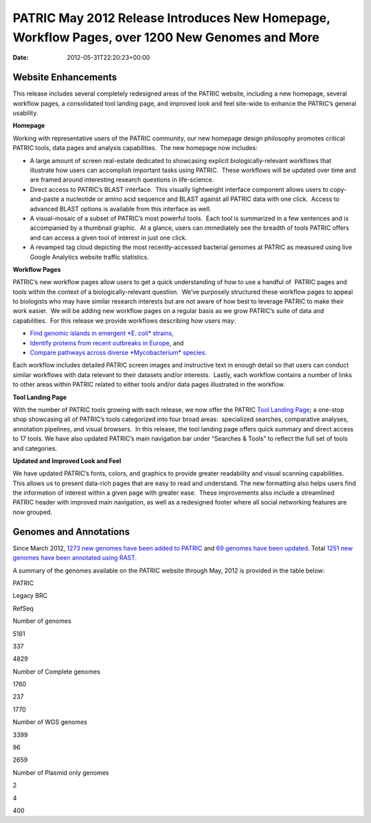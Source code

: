 ===============================================================================================
PATRIC May 2012 Release Introduces New Homepage, Workflow Pages, over 1200 New Genomes and More
===============================================================================================


:Date:   2012-05-31T22:20:23+00:00

**Website Enhancements**
========================

This release includes several completely redesigned areas of the PATRIC
website, including a new homepage, several workflow pages, a
consolidated tool landing page, and improved look and feel site-wide to
enhance the PATRIC’s general usability.

**Homepage**

Working with representative users of the PATRIC community, our new
homepage design philosophy promotes critical PATRIC tools, data pages
and analysis capabilities.  The new homepage now includes:

-  A large amount of screen real-estate dedicated to showcasing explicit
   biologically-relevant workflows that illustrate how users can
   accomplish important tasks using PATRIC.  These workflows will be
   updated over time and are framed around interesting research
   questions in life-science.
-  Direct access to PATRIC’s BLAST interface.  This visually lightweight
   interface component allows users to copy-and-paste a nucleotide or
   amino acid sequence and BLAST against all PATRIC data with one
   click.  Access to advanced BLAST options is available from this
   interface as well.
-  A visual-mosaic of a subset of PATRIC’s most powerful tools.  Each
   tool is summarized in a few sentences and is accompanied by a
   thumbnail graphic.  At a glance, users can immediately see the
   breadth of tools PATRIC offers and can access a given tool of
   interest in just one click.
-  A revamped tag cloud depicting the most recently-accessed bacterial
   genomes at PATRIC as measured using live Google Analytics website
   traffic statistics.

**Workflow Pages**

PATRIC’s new workflow pages allow users to get a quick understanding of
how to use a handful of  PATRIC pages and tools within the context of a
biologically-relevant question.  We’ve purposely structured these
workflow pages to appeal to biologists who may have similar research
interests but are not aware of how best to leverage PATRIC to make their
work easier.  We will be adding new workflow pages on a regular basis as
we grow PATRIC’s suite of data and capabilities.  For this release we
provide workflows describing how users may:

-  `Find genomic islands in emergent *E. coli*
   strains, <http://www.patricbrc.org/portal/portal/patric/Workflow?page=new-e-coli-strain-virulence-analysis-via-genomic-island>`__
-  `Identify proteins from recent outbreaks in
   Europe <http://www.patricbrc.org/portal/portal/patric/Workflow?page=collect-2011-e-coli-outbreak-shiga-toxins>`__,
   and
-  `Compare pathways across diverse *Mycobacterium*
   species. <http://www.patricbrc.org/portal/portal/patric/Workflow?page=tb-comparative-pathways-wf>`__

Each workflow includes detailed PATRIC screen images and instructive
text in enough detail so that users can conduct similar workflows with
data relevant to their datasets and/or interests.  Lastly, each workflow
contains a number of links to other areas within PATRIC related to
either tools and/or data pages illustrated in the workflow.

**Tool Landing Page**

With the number of PATRIC tools growing with each release, we now offer
the PATRIC `Tool Landing
Page <http://www.patricbrc.org/portal/portal/patric/Tools>`__; a
one-stop shop showcasing all of PATRIC’s tools categorized into four
broad areas:  specialized searches, comparative analyses, annotation
pipelines, and visual browsers.  In this release, the tool landing page
offers quick summary and direct access to 17 tools. We have also updated
PATRIC’s main navigation bar under “Searches & Tools” to reflect the
full set of tools and categories.

**Updated and Improved Look and Feel**

We have updated PATRIC’s fonts, colors, and graphics to provide greater
readability and visual scanning capabilities.  This allows us to present
data-rich pages that are easy to read and understand. The new formatting
also helps users find the information of interest within a given page
with greater ease.  These improvements also include a streamlined PATRIC
header with improved main navigation, as well as a redesigned footer
where all social networking features are now grouped.

**Genomes and Annotations**
===========================

Since March 2012, \ `1273 new genomes have been added to
PATRIC <http://brcdownloads.vbi.vt.edu/patric2/genomes.May2012/RELEASE_NOTES/genomes_added>`__
and `69 genomes have been
updated <http://brcdownloads.vbi.vt.edu/patric2/genomes.May2012/RELEASE_NOTES/genomes_updated>`__.
Total `1251 new genomes have been annotated using
RAST <http://brcdownloads.vbi.vt.edu/patric2/genomes.May2012/RELEASE_NOTES/new_genomes_annotated>`__.

A summary of the genomes available on the PATRIC website through May,
2012 is provided in the table below:

.. raw:: html

   <table class="basic stripe" width="70%" border="1" cellspacing="0" cellpadding="0">

.. raw:: html

   <tr>

.. raw:: html

   <th width="40%">

.. raw:: html

   </th>

.. raw:: html

   <th width="20%" scope="col" class="right-align-text">

PATRIC

.. raw:: html

   </th>

.. raw:: html

   <th width="20%" scope="col" class="right-align-text">

Legacy BRC

.. raw:: html

   </th>

.. raw:: html

   <th width="20%" scope="col" class="right-align-text">

RefSeq

.. raw:: html

   </th>

.. raw:: html

   </tr>

.. raw:: html

   <tr>

.. raw:: html

   <th scope="row">

Number of genomes

.. raw:: html

   </th>

.. raw:: html

   <td class="right-align-text">

5161

.. raw:: html

   </td>

.. raw:: html

   <td class="right-align-text">

337

.. raw:: html

   </td>

.. raw:: html

   <td class="right-align-text">

4829

.. raw:: html

   </td>

.. raw:: html

   </tr>

.. raw:: html

   <tr>

.. raw:: html

   <th scope="row">

Number of Complete genomes

.. raw:: html

   </th>

.. raw:: html

   <td class="right-align-text">

1760

.. raw:: html

   </td>

.. raw:: html

   <td class="right-align-text">

237

.. raw:: html

   </td>

.. raw:: html

   <td class="right-align-text">

1770

.. raw:: html

   </td>

.. raw:: html

   </tr>

.. raw:: html

   <tr>

.. raw:: html

   <th scope="row">

Number of WGS genomes

.. raw:: html

   </th>

.. raw:: html

   <td class="right-align-text">

3399

.. raw:: html

   </td>

.. raw:: html

   <td class="right-align-text">

96

.. raw:: html

   </td>

.. raw:: html

   <td class="right-align-text">

2659

.. raw:: html

   </td>

.. raw:: html

   </tr>

.. raw:: html

   <tr>

.. raw:: html

   <th scope="row">

Number of Plasmid only genomes

.. raw:: html

   </th>

.. raw:: html

   <td class="right-align-text">

2

.. raw:: html

   </td>

.. raw:: html

   <td class="right-align-text">

4

.. raw:: html

   </td>

.. raw:: html

   <td class="right-align-text">

400

.. raw:: html

   </td>

.. raw:: html

   </tr>

.. raw:: html

   </table>
